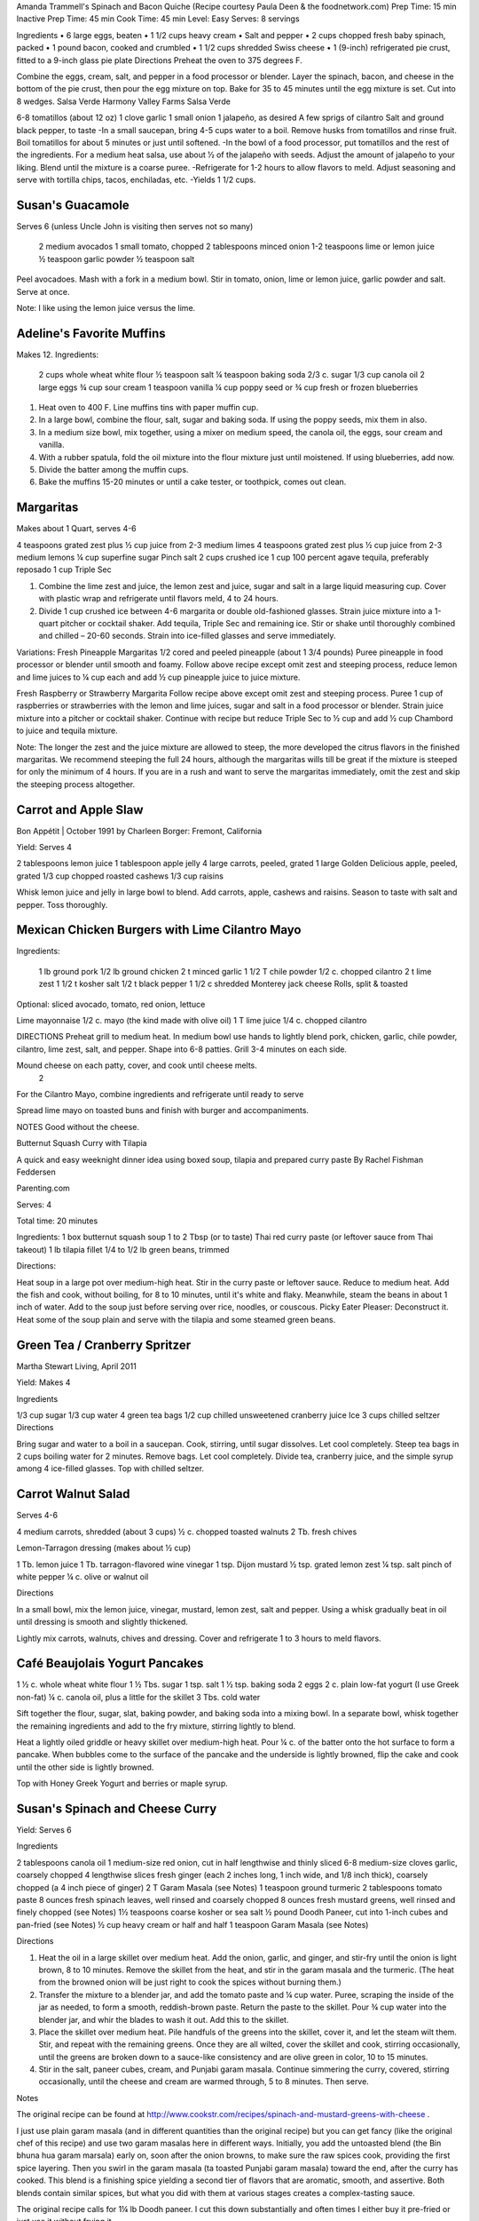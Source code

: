 Amanda Trammell's Spinach and Bacon Quiche
(Recipe courtesy Paula Deen & the foodnetwork.com)
Prep Time:  15 min
Inactive Prep Time: 45 min
Cook Time:  45 min
Level: Easy
Serves:  8 servings

Ingredients
•  6 large eggs, beaten
•  1 1/2 cups heavy cream
•  Salt and pepper
•  2 cups chopped fresh baby spinach, packed
•  1 pound bacon, cooked and crumbled
•  1 1/2 cups shredded Swiss cheese
•  1 (9-inch) refrigerated pie crust, fitted to a 9-inch glass pie plate
Directions
Preheat the oven to 375 degrees F.

Combine the eggs, cream, salt, and pepper in a food processor or blender. Layer the spinach, bacon, and cheese in the bottom of the pie crust, then pour the egg mixture on top. Bake for 35 to 45 minutes until the egg mixture is set. Cut into 8 wedges. 
Salsa Verde
Harmony Valley Farms Salsa Verde

6-8 tomatillos (about 12 oz) 1 clove garlic 1 small onion
1 jalapeño, as desired A few sprigs of cilantro Salt and ground black pepper, to taste
-In a small saucepan, bring 4-5 cups water to a boil. Remove husks from tomatillos and rinse fruit. Boil tomatillos for about 5 minutes or just until softened. -In the bowl of a food processor, put tomatillos and the rest of the ingredients. For a medium heat salsa, use about 1⁄2 of the jalapeño with seeds. Adjust the amount of jalapeño to your liking. Blend until the mixture is a coarse puree. -Refrigerate for 1-2 hours to allow flavors to meld. Adjust seasoning and serve with tortilla chips, tacos, enchiladas, etc. -Yields 1 1/2 cups.  


Susan's Guacamole
=================

Serves 6 (unless Uncle John is visiting then serves not so many)

    2 medium avocados
    1 small tomato, chopped
    2 tablespoons minced onion
    1-2 teaspoons lime or lemon juice
    ½ teaspoon garlic powder
    ½ teaspoon salt

Peel avocadoes. Mash with a fork in a medium bowl.  Stir in tomato, onion,
lime or lemon juice, garlic powder and salt.  Serve at once. 

Note:  I like using the lemon juice versus the lime. 




Adeline's Favorite Muffins
==========================

Makes 12.  Ingredients:

    2 cups whole wheat white flour
    ½ teaspoon salt
    ¼ teaspoon baking soda
    2/3 c. sugar
    1/3 cup canola oil
    2 large eggs
    ¾ cup sour cream
    1 teaspoon vanilla
    ¼ cup poppy seed or ¾ cup fresh or frozen blueberries

1. Heat oven to 400 F.  Line muffins tins with paper muffin cup.
2. In a large bowl, combine the flour, salt, sugar and baking soda.  If using the poppy seeds, mix them in also.
3. In a medium size bowl, mix together, using a mixer on medium speed, the canola oil, the eggs, sour cream and vanilla.
4. With a rubber spatula, fold the oil mixture into the flour mixture just until moistened.  If using blueberries, add now.
5. Divide the batter among the muffin cups.
6. Bake the muffins 15-20 minutes or until a cake tester, or toothpick, comes out clean. 



Margaritas
==========

Makes about 1 Quart, serves 4-6

4 teaspoons grated zest plus ½ cup juice from 2-3 medium limes
4 teaspoons grated zest plus ½ cup juice from 2-3 medium lemons
¼ cup superfine sugar
Pinch salt
2 cups crushed ice
1 cup 100 percent agave tequila, preferably reposado
1 cup Triple Sec

1. Combine the lime zest and juice, the lemon zest and juice, sugar and salt in a large liquid measuring cup.  Cover with plastic wrap and refrigerate until flavors meld, 4 to 24 hours.
2. Divide 1 cup crushed ice between 4-6 margarita or double old-fashioned glasses. Strain juice mixture into a 1-quart pitcher or cocktail shaker.  Add tequila, Triple Sec and remaining ice. Stir or shake until thoroughly combined and chilled – 20-60 seconds. Strain into ice-filled glasses and serve immediately.

Variations:
Fresh Pineapple Margaritas  
1/2 cored and peeled pineapple (about 1 3/4 pounds)
Puree pineapple in food processor or blender until smooth and foamy.  Follow above recipe except omit zest and steeping process, reduce lemon and lime juices to ¼ cup each and add ½ cup pineapple juice to juice mixture.

Fresh Raspberry or Strawberry Margarita
Follow recipe above except omit zest and steeping process.  Puree 1 cup of raspberries or strawberries with the lemon and lime juices, sugar and salt in a food processor or blender.  Strain juice mixture into a pitcher or cocktail shaker. Continue with recipe but reduce Triple Sec to ½ cup and add ½ cup Chambord to juice and tequila mixture.

Note:  The longer the zest and the juice mixture are allowed to steep, the more developed the citrus flavors in the finished margaritas.  We recommend steeping the full 24 hours, although the margaritas wills till be great if the mixture is steeped for only the minimum of 4 hours.  If you are in a rush and want to serve the margaritas immediately, omit the zest and skip the steeping process altogether. 

Carrot and Apple Slaw 
=====================

Bon Appétit | October 1991
by Charleen Borger: Fremont, California



Yield: Serves 4

2 tablespoons lemon juice
1 tablespoon apple jelly
4 large carrots, peeled, grated
1 large Golden Delicious apple, peeled, grated
1/3 cup chopped roasted cashews
1/3 cup raisins

Whisk lemon juice and jelly in large bowl to blend. Add carrots, apple, cashews and 
raisins. Season to taste with salt and pepper. Toss thoroughly.

 
Mexican Chicken Burgers with Lime Cilantro Mayo
===============================================

Ingredients:

    1 lb ground pork
    1/2 lb ground chicken
    2 t minced garlic
    1 1/2 T chile powder
    1/2 c. chopped cilantro
    2 t lime zest
    1 1/2 t kosher salt
    1/2 t black pepper
    1 1/2 c shredded Monterey jack cheese
    Rolls, split & toasted

Optional: sliced avocado, tomato, red onion, lettuce

Lime mayonnaise
1/2 c. mayo (the kind made with olive oil)
1 T lime juice
1/4 c. chopped cilantro

DIRECTIONS
Preheat grill to medium heat. In medium bowl use hands to lightly blend pork, chicken, garlic, chile powder, cilantro, lime zest, salt, and pepper. Shape into 6-8 patties. Grill 3-4 minutes on each side. 

Mound cheese on each patty, cover, and cook until cheese melts.
      2 
For the Cilantro Mayo, combine ingredients and refrigerate until ready to serve

Spread lime mayo on toasted buns and finish with burger and accompaniments.

NOTES
Good without the cheese.
 

Butternut Squash Curry with Tilapia

A quick and easy weeknight dinner idea using boxed soup, tilapia and prepared curry paste
By Rachel Fishman Feddersen

Parenting.com

Serves: 4

Total time: 20 minutes

Ingredients:
1 box butternut squash soup
1 to 2 Tbsp (or to taste) Thai red curry paste (or leftover sauce from Thai takeout)
1 lb tilapia fillet
1/4 to 1/2 lb green beans, trimmed

Directions:

Heat soup in a large pot over medium-high heat.
Stir in the curry paste or leftover sauce.
Reduce to medium heat. Add the fish and cook, without boiling, for 8 to 10 minutes, until it's white and flaky.
Meanwhile, steam the beans in about 1 inch of water. Add to the soup just before serving over rice, noodles, or couscous.
Picky Eater Pleaser: Deconstruct it. Heat some of the soup plain and serve with the tilapia and some steamed green beans.  


Green Tea / Cranberry Spritzer
==============================

Martha Stewart Living, April 2011

Yield: Makes 4

Ingredients

1/3 cup sugar
1/3 cup water
4 green tea bags
1/2 cup chilled unsweetened cranberry juice
Ice
3 cups chilled seltzer
Directions

Bring sugar and water to a boil in a saucepan. Cook, stirring, until sugar dissolves. Let cool completely. Steep tea bags in 2 cups boiling water for 2 minutes. Remove bags. Let cool completely. Divide tea, cranberry juice, and the simple syrup among 4 ice-filled glasses. Top with chilled seltzer.

  
Carrot Walnut Salad
===================

Serves 4-6

4 medium carrots, shredded (about 3 cups)
½ c. chopped toasted walnuts
2 Tb. fresh chives

Lemon-Tarragon dressing (makes about ½ cup)

1 Tb. lemon juice
1 Tb. tarragon-flavored wine vinegar
1 tsp. Dijon mustard
½ tsp. grated lemon zest
¼ tsp. salt
pinch of white pepper
¼ c. olive or walnut oil

Directions

In a small bowl, mix the lemon juice, vinegar, mustard, lemon zest, salt and pepper.  Using a whisk gradually beat in oil until dressing is smooth and slightly thickened.  

Lightly mix carrots, walnuts, chives and dressing.  Cover and refrigerate 1 to 3 hours to meld flavors.
 

Café Beaujolais Yogurt Pancakes
===============================

1 ½  c. whole wheat white flour
1 ½ Tbs. sugar
1 tsp. salt
1 ½ tsp. baking soda
2 eggs
2 c. plain low-fat yogurt (I use Greek non-fat)
¼ c. canola oil, plus a little for the skillet
3 Tbs. cold water

Sift together the flour, sugar, slat, baking powder, and baking soda into a mixing bowl.  In a separate bowl, whisk together the remaining ingredients and add to the fry mixture, stirring lightly to blend.

Heat a lightly oiled griddle or heavy skillet over medium-high heat.  Pour ¼ c. of the batter onto the hot surface to form a pancake.  When bubbles come to the surface of the pancake and the underside is lightly browned, flip the cake and cook until the other side is lightly browned.

Top with Honey Greek Yogurt and berries or maple syrup. 



Susan's Spinach and Cheese Curry
================================

Yield: Serves 6

Ingredients

2 tablespoons canola oil
1 medium-size red onion, cut in half lengthwise and thinly sliced
6-8 medium-size cloves garlic, coarsely chopped
4 lengthwise slices fresh ginger (each 2 inches long, 1 inch wide, and 1/8 inch thick), coarsely chopped (a 4 inch piece of ginger)
2 T Garam Masala (see Notes)
1 teaspoon ground turmeric
2 tablespoons tomato paste
8 ounces fresh spinach leaves, well rinsed and coarsely chopped
8 ounces fresh mustard greens, well rinsed and finely chopped (see Notes)
1½ teaspoons coarse kosher or sea salt
½  pound Doodh Paneer, cut into 1-inch cubes and pan-fried  (see Notes)
½ cup heavy cream or half and half
1 teaspoon Garam Masala (see Notes)

Directions

1. Heat the oil in a large skillet over medium heat. Add the onion, garlic, and ginger, and stir-fry until the onion is light brown, 8 to 10 minutes. Remove the skillet from the heat, and stir in the garam masala and the turmeric. (The heat from the browned onion will be just right to cook the spices without burning them.)
2. Transfer the mixture to a blender jar, and add the tomato paste and ¼ cup water. Puree, scraping the inside of the jar as needed, to form a smooth, reddish-brown paste. Return the paste to the skillet. Pour ¾ cup water into the blender jar, and whir the blades to wash it out. Add this to the skillet.
3. Place the skillet over medium heat. Pile handfuls of the greens into the skillet, cover it, and let the steam wilt them. Stir, and repeat with the remaining greens. Once they are all wilted, cover the skillet and cook, stirring occasionally, until the greens are broken down to a sauce-like consistency and are olive green in color, 10 to 15 minutes.
4. Stir in the salt, paneer cubes, cream, and Punjabi garam masala. Continue simmering the curry, covered, stirring occasionally, until the cheese and cream are warmed through, 5 to 8 minutes. Then serve.

Notes

The original recipe can be found at http://www.cookstr.com/recipes/spinach-and-mustard-greens-with-cheese .

I just use plain garam masala (and in different quantities than the original
recipe) but you can get fancy (like the original chef of this recipe) and use
two garam masalas here in different ways. Initially, you add the untoasted
blend (the Bin bhuna hua garam marsala) early on, soon after the onion browns,
to make sure the raw spices cook, providing the first spice layering. Then you
swirl in the garam masala (ta toasted Punjabi garam masala) toward the end,
after the curry has cooked. This blend is a finishing spice yielding a second
tier of flavors that are aromatic, smooth, and assertive. Both blends contain
similar spices, but what you did with them at various stages creates a
complex-tasting sauce.  

The original recipe calls for 1¼ lb Doodh paneer.  I cut this down
substantially and often times I either buy it pre-fried or just use it without
frying it.

How to Prepare Mustard Greens:

Fresh mustard greens are available in most supermarkets. To prepare them for
cooking, cut out and discard the tough rib that runs through three-quarters
the length of each leaf. Stack 2 or 3 similar-length leaves and roll them
tightly into a tube shape. Cut the tube into thin crosswise slices and unfold
them to yield ribbons (called a chiffonade). Place them in a large bowl. Once
all the greens are sliced, cover them with cold water. Dunk the leaves briefly
under the water. Grab handfuls of the leaves to lift them out of the water.
The sand or grit will sink to the bottom. Repeat once or twice to ensure that
the leaves are completely clean and grit-free. 


Susan's Asian Chicken Pasta Salad
=================================

Creamy Sesame Dressing
1 ¼ c. Mayonnaise (the kind made with olive oil)
¼ c. soy sauce
¼ c. rice vinegar
¼ c. sugar
¼ c. sesame oil
 ¼ tsp.  black pepper


Salad
8 oz. fusilli pasta
2 c. cubed cooked chicken
4 green onions, thinly sliced
1 c. snow peas cut in 1 “ pieces
1 c. halved red grapes
1 c. mandarin oranges (1 large can drained)
1 8 oz. can sliced button mushrooms, drained
3-4 oz.  wonton strips (the best come from the deli at Macy's)

Directions

Dressing:  Combine all ingredients.  (Makes enough for two salads.)

Salad:  

1. Cook pasta according to package instructions.  Drain and rinse with cold water and drain again.
2. Fill a bowl with ice water.  Bring small pan of water to a boil.  Submerge peas in boiling water for no more than 1 minute.  Immediately drain and place into the ice water.   (I sometimes just use them raw, especially when they are tender)
3. In a large bowl, combine the pasta, snow peas, chicken, green onions, mushrooms, grapes and oranges.  Toss well.
4. Cover and refrigerate until chilled.
5. Top with wonton strips right before serving.

Serves 6 
Southwestern Smoked Turkey and Pasta Salads

1 ¼  c. orzo (rice shaped pasta)

2 c. diced smoked turkey 
¾ lb ripe plum tomatoes, seeded, diced
½ med. green bell pepper, thinly sliced
1 c. frozen corn kernels, thawed
1/3 c. chopped red onion
1 15 oz. can black beans, drained and rinsed

¼ c. olive oil
6 Tb. chopped fresh cilantro
3 Tb. white wine vinegar
1 Tb Dijon mustard
1 large jalapeno chili, seeded, minced
1 ¼  tsp ground cumin
¾ tsp. salt
¾ tsp. pepper

1 ripe avocado, peeled, sliced

Cook pasta according to directions.  Drain and cool pasta.  Add turkey, tomatoes, green bell pepper, corn, beans and onion to pasta.

Whisk together olive oil, cilantro, vinegar, mustard, chili, cumin, salt and pepper.  Pour dressing over salad and mix gently.  Can be prepared 3 hours ahead.  Cover and refrigerate.

Adapted from Bon Appetit, Smoked Turkey and Rice Salad, August 1991. 
Berkeley Petite Lentil Couscous Salad
4-6 servings

¾ c. petite french green lentils
1 ½ c. water

¾ c. petite crimson lentils (orange lentils)
1 ½ c. water
1 tsp. lemon juice

¾ c. couscous – cooked per package directions in chicken broth and 1 Tb. olive oil

3 Tb. while wine vinegar
1 tsp. White Wine Worcestershire Sauce
3 Tb. lemon juice
1 ½ tsp. ground cumin
1 clove garlic, crushed
½ tsp oregano
1/3 c. olive oil

Prepare Lentils:
Rinse green lentils and cook in 1 ½ c. water for 15-20 minutes or until tender but not mushy. Drain.

Cook petite crimson lentils (do not rinse) in 1 ½ c. water with 1 tsp lemon juice for about 5 minutes – until tender but still firm.  Drain.

Prepare Dressing:  
Combine vinegar, 3 Tbs. lemon juice, Worcestershire Sauce, cumin, garlic, oregano and 1/3 cup olive oil.  Whisk together.

Prepare Salad:
In large bowl, combine both lentils with couscous.  Add dressing and mix well.  Serve either at room temperature or chilled. 
Bianca Conti-Tronconi's Basil Pesto

Wash and dry basil.  Medium pack into a food processor.  Add a pinch of salt (to keep from turning black).  Add virgin olive oil.  Start with ½ c. and may need to add up to 1 ½ c.  Cream in food processor until stiff.

If freezing.  Freeze in containers with a thin film of olive oil.

Thaw.  Add salt as needed, 1 clove crushed garlic, ½ c. grated parmesan cheese and ¼ c. chopped pine nuts.  Blend in food processor.  Add 2 Tb. whole pine nuts.

Makes 2 cups.

¼ c. = 4 servings.

 
Portobello Risotto
2 T. unsalted butter
2 T. olive oil
½ c. finely chopped onion
1 clove garlic, minced
6 oz. Portobello mushrooms, chopped in ½ inch cubes
1 ½ c. Arborio rice
½ c. dry white wine
3 ½  to 4 c. hot chicken broth (low-salt if using canned)
3 T. fresh chopped lemon thyme (regular thyme if you can not find lemon thyme)
½ c. freshly grated Parmigiano-Reggiano
salt and pepper to taste

Heat butter and olive oil in a heavy large saucepan over medium heat.  Add onion and garlic.  Saute until golden, about 10 minutes.  Add rice and Portobello mushrooms.  Saute until rice turns translucent, about 5 minutes.  Add white wine, stirring until almost all liquid has evaporated.  Add chicken broth by the ½ c., stirring constantly until all liquid has evaporated.  Continue adding chicken broth and stirring until the rice is tender and the mixture is creamy. 
 
Byerly's Italian Beef Burgers
=============================

1 ½ Lb. ground beef
1 c.  Panko crumbs
2 large eggs
2 Tb. capers
2 Tb. minced calamata olives
1/3 c. minced red bell pepper
1/3 c. minced green bell pepper
2-3 Tb. minced onion
3/4/ c. grated asiago cheese
1 -2 tsp. dried oregano

Gently mix all ingredients together.  Form into patties.  Individually wrap and freeze if not grilling them all.  




Amanda Trammell's Raspberry Trifle
==================================

Ingredients:

    1 (10 ¾ oz) loaf frozen pound cake
    1 ½ c. heavy cream
    ¾ c. granulated sugar
    2 (8 oz) pkgs cream cheese, softened
    2 tsp. lemon juice
    2 tsp. vanilla
    2 (10 oz) pkgs frozen sweetened raspberries, thawed
    2 T. baking cocoa powder
    Fresh raspberries, option (for garnish)

1. Slice cake into 18-20 slices (cubes work also); set aside
2. In a mixing bowl, beat cream with ¼ c. sugar until stiff peaks form.  Set aside.
3. In another bowl, beat cream cheese, lemon juice, vanilla and remaining sugar.  Fold in 2 cups of whipped cream; set remaining whipped cream aside for topping.
4. Drain raspberries, reserving juice; set berries aside.
5. Line bottom of a 3- quart glass bowl with 1/3 of the cake slices/cubes.  Drizzle with some of the raspberry juice. Spread ¼ of the creamed cheese mixture.  Sift ¼ of the cocoa over the top.  Sprinkle with 1/3 of the berries.  Repeat layers twice.  Top with the remaining cream cheese mixture, whipped cream and sifted cocoa.  Cover and refrigerate for 4 hours or overnight.  Garnish with fresh raspberries just before serving.
 



Chicken Burgers
===============

Ingredients:

 ¾ c. Panko bread crumbs 
1/3c. buttermilk 
1/3 tsp. black pepper 
1/3 tsp cayenne pepper 
¼ tsp. salt 
20 oz chicken, ground

Directions
1. Mix all ingredients together 
2. Grill on a griddle sprayed lightly with oil 
3. Serve with Southern Cole slaw and topped with Coleslaw. 
4. These do not grill well on an outdoor grill, as they are quite moist. 
5. I used chipotle pepper and you could use more than called for if you want a
spicier burger 

Makes 5 servings

Coleslaw for Chicken Burgers 

Ingredients

1⁄2 head red cabbage, shredded
3 shredded carrots
1 ½ shredded Beauty Heart radishes (optional)
1/2 c. plain yogurt
1/4 c. mayonnaise
5 T. apple cider vinegar 
3/4 tsp celery seed 
4 tsp. sugar

1. Mix dressing ingredients. 
2. Add cabbage, radish and carrot. 
3. I added a beauty heart radish to my salad and would do so again. 
Summer Flavored Waters
 
Source: Better Homes and Gardens, May 2005
 

 
Makes 8 (8-ounce) servings each recipe
Prep: 10 minutes each
Chill: 2 hours
      





Ingredients
2 to 3 slices ripe honeydew melon
1   lime, sliced 1/4-inch thick
4   mint sprigs
2 quarts water
   Ice cubes
Directions
1. Add slices of melon, lime slices, and mint sprigs to a large pitcher. Fill pitcher with the water. Refrigerate for 2 to 4 hours to allow fruit and herbs to transfer flavors to water. To serve, fill glasses with ice. Top with flavored water. Makes 8 (8-ounce) servings each recipe. 

Herb and Berry Flavored Water: Substitute 1 cup fresh blueberries, lightly crushed, and two 4-inch sprigs fresh rosemary, lightly bruised, for the melon, lime, and mint. Fill pitcher with water, refrigerate 2 to 4 hours, and serve as above. 


 
Cauliflower Wedges with Lemon Dressing
 
Source: Better Homes and Gardens, May 2005 
Makes 4 servings                         Start to Finish: 20 minutes       

Ingredients
2 small heads cauliflower
2 to 3 ounces thinly sliced Serrano ham, cooked ham, or prosciutto
1 ounce Manchego cheese or Jack cheese, thinly sliced or crumbled
1/4 cup olive oil or cooking oil
2 tablespoons lemon juice
1 clove garlic, minced
1/2 teaspoon salt
1/4 teaspoon sugar
1/4 teaspoon dry mustard
1/4 teaspoon freshly ground black pepper
2 tablespoons toasted pine nuts
2 tablespoons capers, drained

Directions
1. Remove heavy leaves and tough stems from cauliflower; cut into 4 to 6 wedges each. Place cauliflower in a microwave-safe 3-quart casserole. Add 1/2 cup water. Microcook, covered, on 100 percent power (high) for 7 to 9 minutes or just until tender. Remove with a slotted spoon to serving plates. Top with ham and cheese. 
2. In a screw top jar combine oil, lemon juice, garlic, salt, sugar, mustard, and pepper. Cover and shake well to combine; drizzle over cauliflower, ham, and cheese. Sprinkle with pine nuts and capers. Makes 4 servings. 
Note: Serrano ham comes from Spain; find it in some specialty markets or at www.tienda.com. Substitute with any other thinly sliced ham. 



 
Fragrant beef curry with rice
Bon Appétit |  November 2000 
"An Indian friend of my mother's gave her this recipe for beef curry back in 1936," writes Bill Goodhue of Chino, California. "The recipe has been passed on to me, so I can still enjoy the sweet-spicy flavors of this stew more than 60 years later."
Servings:   Makes 6 servings.
INGREDIENTS

2 pounds well-trimmed boneless beef stew meat, cut into 1-inch pieces
3 tablespoons vegetable oil2 large onions, sliced
6 whole cloves
2 large garlic cloves, chopped
2 cinnamon sticks
1 bay leaf
1/4 teaspoon dried crushed red pepper
1 1/2 cups whole milk
3 large tomatoes, quartered
3 tablespoons Major Grey chutney
3 tablespoons fresh lemon juice
2 tablespoons minced peeled fresh ginger
1 1/2 tablespoons curry powder
1/2 teaspoon salt
Hot cooked rice 
PREPARATION

Sprinkle beef with salt and pepper. Heat 2 tablespoons oil in heavy large pot over high heat. Working in batches, add beef to pot and brown on all sides, about 7 minutes per batch. Using slotted spoon, transfer to plate.
Heat remaining 1 tablespoon oil in same pot over medium-high heat. Add onions; sauté until tender and brown, about 7 minutes. Return beef to pot. Add cloves, garlic, cinnamon sticks, bay leaf and dried red pepper to pot; stir 1 minute. Stir in milk, tomatoes, chutney, lemon juice, ginger, curry powder and 1/2 teaspoon salt and bring to boil. Reduce heat, cover and simmer until beef is tender, stirring occasionally, about 2 hours.
Uncover; increase heat to medium. Boil stew until juices are slightly thickened, about 10 minutes. Serve over rice. 
Makes 6 servings.

Hot and Sour Soup

To rehydrate dried whole mushrooms, place them in a bowl, add boiling water to cover and let soak for 30 minutes, until soft. For dried mushroom slices, reduce the soaking time to 15 to 20 minutes. Drain well. For extra mushroom flavor, reserve the soaking liquid and add it to the dish. Before using, strain the liquid through a sieve lined with cheesecloth or a coffee filter to remove any grit. 

Accompany the soup with a shredded cabbage salad dressed with rice wine vinegar, sugar and a little oil.

Ingredients:
1 oz. dried Chinese black mushrooms or dried shiitake mushrooms
3 cups boiling water
2 Tbs. plus 1 tsp. white wine vinegar
1 Tbs. plus 1 tsp. soy sauce
1/2 tsp. Asian sesame oil
1 1/4 tsp. Asian chili oil
1/2 tsp. freshly ground pepper, plus more, to taste
5 cups chicken stock
1/2 cup canned thinly sliced bamboo shoots, rinsed and drained
1 boneless, skinless whole chicken breast, about 1/2 lb., cut crosswise into thin bite-size  slices
1/4 lb. firm tofu, drained and cut into 1/2- inch cubes
2 Tbs. cornstarch
1/4 cup water
1 egg, well beaten

Directions:
Soak the dried mushrooms in the boiling water for 30 minutes. Drain the mushrooms and slice them thinly. Set aside. 

In a small bowl, stir together the vinegar, soy sauce, sesame oil, chili oil and the 1/2 tsp. pepper. Set aside. 

In a saucepan over medium-high heat, bring the stock to a simmer. Add the mushrooms and bamboo shoots and cook until the stock is aromatic, about 3 minutes. Reduce the heat to medium and add the chicken and tofu. Cook until the chicken is just opaque throughout and the tofu is heated through, about 2 minutes. Add the reserved vinegar-soy mixture and bring to a simmer. 

In a small bowl, combine the cornstarch and water and stir until the cornstarch is dissolved. Add to the soup and stir until the soup begins to thicken. Remove from the heat. Add the egg, whisking with a fork until little shreds of cooked egg form. Taste and adjust the seasonings with vinegar, pepper or soy sauce. 

Ladle the soup into warmed bowls and serve immediately.
Adapted from Williams-Sonoma Collection Series, Soup, by Diane Rossen Worthington (Simon & Schuster, 2001). 
White Turkey Chili

Made with chunks of cooked turkey, this hearty chili is a wonderful way to use up leftovers from the Thanksgiving feast. 

Ingredients:
2 Tbs. olive oil
1 large yellow onion, diced
Salt and freshly ground pepper, to taste
2 tsp. toasted ground cumin
5 garlic cloves, minced
1 jalapeño, seeded and minced
1 lb. Anaheim chilies, roasted, peeled and diced,   or 3 cans (each 7 oz.) whole fire-roasted  Anaheim chilies, diced
4 to 4 1/2 cups low-sodium chicken broth,   warmed
1 lb. diced cooked turkey
3 cans (each 15 oz.) cannellini beans, drained  and rinsed, or 4 1/2 cups cooked white beans,   drained
2 Tbs. minced fresh oregano
1/3 cup minced fresh cilantro
1/4 cup cornmeal
Shredded jack cheese, sour cream and lime  wedges for serving

Directions:
In a large sauté pan over medium heat, warm the olive oil. Add the onion, season with salt and pepper and cook, stirring occasionally, until softened, 5 to 7 minutes. Add the cumin, garlic and jalapeño and cook, stirring, for 30 seconds. Stir in the chilies and 3 1/2 cups of the broth, and then transfer to a slow cooker. Stir in the turkey, beans, oregano and cilantro. 

Put the cornmeal in a small bowl and slowly whisk in 1/2 cup of the broth. Stir the cornmeal mixture into the turkey mixture. Cover and cook on high for 3 hours according to the manufacturer's instructions. Thin the chili with more broth if needed.

Ladle the chili into warmed bowls. Serve with cheese, sour cream and lime wedges. 

Serves 6 to 8.

Williams-Sonoma Kitchen. 
Orange-Rosemary Chicken 
Bon Appétit | July 1997

It's almost as quick to make the citrus-herb glaze that coats the chicken as it is to open a bottle of barbecue sauce-and the glaze has a far more interesting taste. Pour a Chardonnay or Sauvignon Blanc for the grown-ups; the kids should have lemonade. Finish up with watermelon and brownies.

Can be prepared in 45 minutes or less.
Yield: Makes 6 Servings
Active Time: 45 minutes or less
Total Time: 45 minutes or less

1 12-ounce container frozen orange juice from concentrate, thawed
1/3 cup dry white wine
1/3 cup honey-Dijon mustard
2 tablespoons finely chopped fresh rosemary or 2 teaspoons dried
4 teaspoons soy sauce
2 teaspoons hot pepper sauce (such as Tabasco)
1 large garlic clove, chopped

1 cup hickory smoke chips, soaked in water 30 minutes, drained
2 7-pound chickens, each cut into 8 pieces (breasts halved if large)

Blend first 7 ingredients in processor. Set orange glaze aside.
Prepare barbecue (medium heat). Place smoke chips in 8x6-inch foil packet with open top. Set packet atop coals about 5 minutes before grilling. Sprinkle chicken with salt and pepper. Grill chicken until golden, turning occasionally, about 5 minutes per side. Continue grilling chicken until cooked through, brushing glaze over chicken and turning occasionally, about 25 minutes longer. Transfer to platter.

 
Phyllo-Wrapped Salmon with Leeks and Red Bell Pepper 

Bon Appétit | October 1997
Ristorante Araxi, Whistler, British Columbia
Yield: Serves 6

8 tablespoons (1 stick) butter
4 cups matchstick-size strips red bell peppers (about 2 large)
2 cups matchstick-size strips leek (white and pale green parts only; about 1 large)
1/2 cup dry white wine
1 teaspoon dried crushed red pepper
1/2 cup thinly sliced fresh basil
1 teaspoon salt

12 sheets fresh phyllo pastry or frozen, thawed
6 5-ounce 6x2x1-inch skinless salmon fillets

Melt 2 tablespoons butter in heavy large skillet over medium-high heat. Add bell peppers and leek and sauté until leek is tender, about 6 minutes. Add wine and crushed red pepper to skillet. Simmer until liquid evaporates, about 4 minutes. Remove skillet from heat. Cool vegetable mixture. Stir in basil and salt.
Preheat oven to 400°F. Melt remaining 6 tablespoons butter in small saucepan. Place 1 pastry sheet on work surface (keep remaining phyllo sheets covered). Brush with some of melted butter. Top with second pastry sheet; brush with melted butter. Place 1 salmon fillet crosswise on pastry sheet, 5 inches in from 1 short end. Top salmon fillet with 1/4 cup of vegetable mixture. Fold 5-inch section of pastry over salmon. Fold in sides. Roll up, forming rectangular packet. Transfer to heavy large baking sheet, vegetable side up. Brush packet all over with melted butter. Repeat with remaining pastry sheets, melted butter, salmon fillets and vegetables. (Can be prepared 6 hours ahead. Cover with plastic wrap and refrigerate.)
Bake salmon until pastry is pale golden and salmon is cooked through, about 35 minutes.


NOTE:  Uncle John has made this twice and thinks it is easy and good 
Black Bean and Tomato Quinoa 
Gourmet | July 2007

Quinoa is a fast-cooking, protein-packed whole grain. Steamed, it makes a perfect partner for lime-spiked black beans and fresh tomato.
Yield: Makes 4 (side dish) servings
Active Time: 20 minutes
Total Time: 45 minutes

2 teaspoons grated lime zest
2 tablespoons fresh lime juice
2 tablespoons unsalted butter, melted and cooled
1 tablespoon vegetable oil
1 teaspoon sugar
1 cup quinoa
1 (14- to 15-ounce) can black beans, rinsed and drained
2 medium tomatoes, diced
4 scallions, chopped
1/4 cup chopped fresh cilantro

Whisk together lime zest and juice, butter, oil, sugar, 1/2 teaspoon salt, and 1/4teaspoon pepper in a large bowl.

Wash quinoa in 3 changes of cold water in a bowl, draining in a sieve each time.

Cook quinoa in a medium pot of boiling salted water (1 tablespoon salt for 2 quarts water), uncovered, until almost tender, about 10 minutes. Drain in sieve, then set sieve in same pot with 1 inch of simmering water (water should not touch bottom of sieve). Cover quinoa with a folded kitchen towel, then cover sieve with a lid (don't worry if lid doesn't fit tightly) and steam over medium heat until tender, fluffy, and dry, about 10 minutes. Remove pot from heat and remove lid. Let stand, still covered with towel, 5 minutes.

Add quinoa to dressing and toss until dressing is absorbed, then stir in remaining ingredients and salt and pepper to taste.
 
Roasted Carrots and Parsnips with White Balsamic 
Bon Appétit | November 2010
by Diane Morgan

The technique: Roasting is as basic as baking something uncovered, but this simple process does something magical to vegetables.
The payoff: Roasting caramelizes the sugars and creates veggies that are browned on the outside and tender on the inside.
Yield: Makes 8 to 10 servings
Active Time: 40 minutes
Total Time: 1 hour 30 minutes

2 1/4 pounds medium parsnips, trimmed, peeled, cut into 3 x 1/2-inch sticks
1 1/2 pounds medium carrots, trimmed, peeled, cut into 3 x 1/2-inch sticks
1/4 cup extra-virgin olive oil
2 tablespoons white balsamic vinegar
1 tablespoon minced fresh rosemary
2 teaspoons coarse kosher salt
1 teaspoon black pepper

Preheat oven to 425°F. Combine parsnips and carrots on large rimmed baking sheet. Add oil and remaining ingredients; toss to coat. Spread in even layer on baking sheet. Roast until vegetables are tender and brown around edges, stirring occasionally, about 50 minutes to 1 hour. DO AHEAD: Can be made 1 day ahead. Cool. Cover and chill. Let stand at room temperature 1 hour, then rewarm in 400°F oven 15 minutes.


 
Tortilla Soup with Chicken and Lime 
Bon Appétit | January 1996
by Chef Kathi Long
An adaptation of a recipe from Mexican Light Cooking 
by our friend Kathi Long, a chef and author in Santa Fe.
Yield: Serves 4
 
4 5- to 6-inch diameter corn tortillas
2 teaspoons olive oil

2 14 1/2-ounce cans low-salt chicken broth
2 cups water
3/4 cup canned Mexican-style stewed tomatoes with juices
1 bay leaf
1 garlic clove, pressed
1/4 teaspoon ground cumin
1/8 teaspoon dried crushed red pepper
12 ounces skinless boneless chicken breast halves, cut into 1/2-inch-wide strips
2 green onions, sliced
1/4 cup chopped fresh cilantro
2 tablespoons fresh lime juice
 
Preheat oven to 350°F. Brush 1 side of tortillas with oil; cut in half. Stack halves and
cut crosswise into 1/4-inch-wide strips. Spread strips on nonstick baking sheet. 

Bake until light golden, about 15 minutes. Cool on baking sheet.

Combine broth, water, tomatoes, bay leaf, garlic, cumin and red pepper 
in saucepan; bring to boil. Reduce heat; simmer 5 minutes. Add chicken; 
simmer until just cooked through, about 5 minutes. Stir in green onions, cilantro 
and lime juice. Season with salt and pepper.

Ladle soup into bowls. Sprinkle with tortilla strips and serve.

 
Lacinato Kale and Ricotta Salata Salad 
Gourmet | January 2007

Inspired by an antipasto that's popular at New York City's Lupa, this substantial salad 
takes a hearty, rich green that's usually cooked and proves how delicious it can be 
when served raw.
Yield: Makes 6 servings
Active Time: 25 min
Total Time: 25 min

 
3/4 to 1 pound lacinato kale (also called Tuscan kale) or tender regular kale, 
  stems and center ribs discarded
2 tablespoons finely chopped shallot
1 1/2 tablespoons fresh lemon juice
1/4 teaspoon salt
1/4 teaspoon black pepper
4 1/2 tablespoons extra-virgin olive oil
2 ounces coarsely grated ricotta salata (1 cup)

 
Working in batches, cut kale crosswise into very thin slices.
Whisk together shallot, lemon juice, salt, and pepper in a small bowl,
then add oil in a slow stream, whisking until combined well.
Toss kale and ricotta salata in a large bowl with enough dressing to coat well, 
then season with salt and pepper.

 
Petits Pains au Chocolat 
Bon Appétit | April 2004
These delicious small pastries are easy to make, and they're sure to disappear quickly.
Yield: Makes 24

2 sheets frozen puff pastry (one 17.3-ounce package), thawed, each sheet cut into 12 squares
1 large egg beaten to blend with 1 Tb water (for glaze)
4 3.5-ounce bars imported bittersweet or milk chocolate, each cut into six 2x3/4-inch pieces

Sugar

Line baking sheet with parchment paper. Brush top of each puff pastry square with egg glaze. Place 1 chocolate piece on edge of 1 pastry square. Roll up dough tightly, enclosing chocolate. Repeat with remaining pastry and chocolate. Place pastry rolls on baking sheet, seam side down. (Can be made 1 day ahead. Cover pastries with plastic wrap and refrigerate. Cover and refrigerate remaining egg glaze.)
Preheat oven to 400°F. Brush tops of pastry rolls with remaining egg glaze. Sprinkle lightly with sugar. Bake until pastries are golden brown, about 15 minutes. Serve warm or at room temperature.


NOTE:  These are also good filled with jam or jam and cream cheese 
Lentil Soup with Smoked Ham 
Bon Appétit | October 1999
Start with hearts of romaine topped with balsamic dressing and diced feta cheese, and pass whole grain bread. Have chocolate cupcakes afterward.
Yield: Makes 2 servings (can be doubled)

1 1/2 tablespoons olive oil
1 1/2 cups diced smoked ham
2 teaspoons dried savory
1 1/2 teaspoons dry mustard
3 cups (or more) canned low-salt chicken broth
1 cup brown lentils, rinsed
1 14 1/2-ounce can diced tomatoes with roasted garlic

Heat oil in heavy large saucepan over medium-high heat. Add ham, savory and mustard and stir until ham begins to brown, about 2 minutes. Add 3 cups broth and lentils and bring to boil. Reduce heat to medium, cover and simmer until lentils are tender, about 20 minutes. Add tomatoes with juices; simmer uncovered 2 minutes. Add more broth by 1/4 cupfuls to thin soup, if desired. Season with salt and pepper.


  
Cabbage and Corn Slaw with Cilantro and Orange Dressing 
Bon Appétit | July 2007
Pam Anderson 
Yield: Makes 8 servings

 
1/3 cup frozen orange juice concentrate, thawed
1/3 cup unseasoned rice vinegar
1/3 cup canola oil or vegetable oil
2 (8-ounce) bags coleslaw mix
4 ears of fresh corn, shucked, kernels cut from cob
2 medium carrots, peeled, coarsely grated
1 medium red bell pepper, stemmed, cored, cut into thin strips
6 medium green onions, thinly sliced
1/2 cup chopped fresh cilantro

 
Whisk orange juice concentrate, rice vinegar, and canola oil in small bowl. 
Season with salt and pepper. 
DO AHEAD Dressing can be made 1 day ahead. Cover and refrigerate.

Combine slaw mix, corn kernels, carrots, red bell pepper strips, sliced green onions, 
and chopped cilantro in large bowl. 
Toss with enough dressing to coat. Season slaw to taste with salt and pepper. 
Let stand 15 minutes for flavors to blend. Toss again and serve.


 
Green Bean and Tomato Salad 
Bon Appétit | January 1992
Yield: Serves 12

3 pounds green beans, trimmed, cut into 2-inch pieces
3 tablespoons country-style Dijon mustard
1/4 cup Sherry wine vinegar
2/3 cup olive oil
1/3 cup minced shallots
2 1-pint baskets cherry tomatoes

Cook beans in large pot of boiling salted water until crisp-tender, about 5 minutes. Drain. Refresh under cold water; drain well. Transfer to large bowl. Combine mustard and vinegar in small bowl. Gradually whisk oil. Mix in shallots. (Can be prepared 1 day ahead. Cover beans and dressing separately. Refrigerate beans; let dressing stand at room temperature.) Mix dressing and tomatoes into beans. Season to taste with salt and pepper


 
Barbecued Pork Burgers with Slaw 
Gourmet | August 2007
Alexis Touchet
Spicing up store-bought barbecue sauce with a touch of cayenne and a splash of vinegar is an easy trick that makes a big difference. Here, pork burgers get a triple hit of flavor: The sauce gets mixed into the meat, slathered onto the cooked burgers for the last minute of grilling, and brushed on the bun. A cabbage slaw with a creamy dressing tops them off with just the right crunch.
Yield: Makes 4 -5 burgers

1 (1/2-pound) piece green cabbage, cored
1/4 cup mayonnaise
1 tablespoon milk
1 tablespoon plus 1 1/2 teaspoons white-wine vinegar, divided
1/2 cup very finely shredded carrot (1 medium)
1 tablespoon thinly sliced fresh chives
1/2 cup bottled tomato-based barbecue sauce
1/4 teaspoon cayenne
1 1/2 pounds ground pork
4 Kaiser or soft rolls, split and grilled

Equipment: an adjustable-blade slicer

Prepare grill for direct-heat cooking over medium-hot charcoal (medium heat for gas).
Thinly slice enough cabbage with slicer to measure 2 cups. Whisk together mayonnaise, milk, and 1 1/2 teaspoons vinegar until smooth, then toss with cabbage, carrots, chives, and salt and pepper to taste. Let coleslaw stand at room temperature, uncovered, while making burgers.
Stir together barbecue sauce, cayenne, 1/4 teaspoon salt, and remaining tablespoon vinegar until combined well.
Mix together pork, 1/2 teaspoon salt, 1/4 teaspoon pepper, and 2 tablespoons barbecue sauce mixture until combined (do not overmix), then form into 4 (3/4-inch-thick) burgers (4 inches in diameter).
Oil grill rack, then grill patties, covered only if using a gas grill, turning over occasionally, until just cooked through, about 6 minutes total. Brush top of each patty with 1 tablespoon barbecue sauce mixture, then turn over and grill 30 seconds. Brush top of each patty with 1 tablespoon barbecue sauce, then turn over and grill 30 seconds more.
Brush cut sides of rolls with remaining 1/4 cup barbecue sauce, then sandwich patties and coleslaw between rolls.

Coleslaw can be made 8 hours ahead and chilled, covered. •Patties can be formed 1 hour ahead and chilled, covered. •



Roasted Garlic 
Bon Appétit | October 1999
Yield: Makes about 1 1/3 cups

Note: Also great mixed into mashed potatoes.

large heads of garlic
1/4 cup olive oil

Preheat oven to 350°F. Cut top 1/4 inch off heads of garlic to expose cloves. Place garlic in small baking dish. Add oil and sprinkle with salt and pepper; toss to coat. Turn garlic cut side up. Cover tightly with aluminum foil. Bake until garlic skins are golden brown and cloves are tender, about 55 minutes. Cool. Squeeze garlic cloves from skins.

 
Crostini with Roasted Garlic, Goat Cheese and Apple Chutney 
Bon Appétit | October 1999
128 Cafe, St. Paul, Minnesota
Kari and Brian Chase of St. Paul, Minnesota say that their neighborhood has a great restaurant: 128 Cafe. The last time they were there they tried a delicious appetizer of crisp bread with roasted garlic, goat cheese and apple chutney.
Yield: Makes 8 Servings

Note: At the restaurant, the bread is grilled, but it's just as good when it's baked.

1 cup (packed) golden brown sugar
3/4 cup rice vinegar
2 garlic cloves, minced
1 1/2 teaspoons minced peeled fresh ginger
1/8 teaspoon cayenne pepper
1 cinnamon stick
1 1/2 pounds Granny Smith apples, peeled, cored, cut into -inch pieces (about 4 cups)
1 cup golden raisins
1 cup diced seeded plum tomatoes
1 tablespoon chopped fresh mint

1 French-bread baguette, cut into 1/3-inch-thick slices
Olive oil
Roasted Garlic
12 ounces soft fresh goat cheese (such as Montrachet), room temperature

Stir sugar and vinegar in heavy large saucepan over medium heat until sugar dissolves. Add next 4 ingredients and simmer until mixture is syrupy and reduced to 1/2 cup, about 8 minutes. Mix in apples and raisins. Increase heat to high and boil until apples are tender, stirring frequently, about 10 minutes. Cool to room temperature. (Chutney can be made 3 days ahead; cover and refrigerate.) Mix in tomatoes and mint.
Preheat oven to 450°F. Arrange baguette slices on baking sheet and brush with olive oil. Bake until golden and crisp, about 8 minutes. Spread each toast with roasted garlic; top with goat cheese and chutney.


NOTE:  A good jarred apple chutney or pear chutney works just as well 
Pork Tenderloin with Herbed Breadcrumb Crust 
Bon Appétit | September 1998

Simple, appealing and perfect with the polenta. Pour a Barbera or Pinot Bianco.
Yield: Serves 8

 
6 cups fresh breadcrumbs made from French bread
2/3 cup chopped fresh parsley
2 tablespoons chopped fresh rosemary
1 3/4 teaspoons crumbled bay leaves

3 pounds pork tenderloins, trimmed
2 large eggs, beaten to blend

4 tablespoons (1/2 stick) butter
2 tablespoons olive oil
 
Preheat oven to 375°F. Mix first 4 ingredients in large bowl to blend. Season to taste 
with salt and pepper. 
Sprinkle pork with salt and pepper. Dip into eggs, then into breadcrumb mixture, 
coating completely.
Melt 2 tablespoons butter and 1 tablespoon oil in heavy large skillet over 
medium-high heat. Add half of pork; cook until golden on all sides, about 5
minutes. Place on rack set in large roasting pan. Wipe out skillet. Repeat with 
remaining 2 tablespoons butter, 1 tablespoon oil and pork.
Roast pork until crust is golden and thermometer inserted into center registers 
155°F, about 20 minutes. Transfer pork to cutting board. Let stand 5 minutes. 
Slice pork and serve.

 
Slow-Cooked Carnitas Tacos 

Bon Appétit | April 2008
Amy Finely
You'll need a slow cooker for this recipe (a necessity for any busy cook).
Yield: servings

2 pounds boneless country-style pork ribs or pork shoulder (Boston butt), cut into 1 1/2-inch pieces
2 teaspoons salt
2 teaspoons ground black pepper
2 teaspoons dried oregano (preferably Mexican)
1/2 large onion, cut into 4 pieces
1 avocado, halved, pitted, sliced
Fresh cilantro sprigs
Sliced red bell peppers (optional)
Corn tortillas
Roasted Tomatillo Salsa

Toss pork in bowl of slow cooker with salt, black pepper, and dried oregano to coat. Place onion pieces atop pork. Cover slow cooker and cook pork on low setting until meat is very tender and falling apart, about 6 hours.
Using slotted spoon, transfer pork to cutting board. Discard onion pieces. Using fingers, shred pork; transfer carnitas to platter. Place avocado slices, cilantro sprigs, and sliced red bell peppers, if desired, alongside. Wrap corn tortillas in damp kitchen towel; microwave until warm, about 1 minute. Serve carnitas with warm tortillas and tomatillo salsa.
 
Spicy Garbanzo Bean and Turkey Sausage Soup 
Bon Appétit | March 1995

Sliced or diced fresh avocado makes a colorful garnish for this hearty southwestern soup. If you want to cut up the avocado ahead of time but don't want it to discolor, simply place the avocado pieces in a colander and rinse them with cold water. They will stay bright green for about two hours.
Yield: Serves 6

1 teaspoon olive oil
3/4 pound turkey sausage, casings removed, crumbled
8 large garlic cloves, chopped
1 cup canned diced peeled tomatoes with juices
2 tablespoons thinly sliced seeded jalapeño chili
1 teaspoon ground cumin
1 teaspoon chopped fresh rosemary or 1/2 teaspoon dried
3 15- to 16-ounce cans garbanzo beans (chick-peas), undrained
2 cups canned chicken broth or beef broth
2 tablespoons fresh lemon juice

Chopped fresh cilantro
1 avocado, peeled, sliced

Heat olive oil in heavy large Dutch oven over medium-high heat. Add turkey sausage and chopped garlic and sauté until sausage is golden brown and cooked through, breaking up sausage with back of fork, about 5 minutes. Reduce heat to medium. Add tomatoes with their juices, sliced jalapeño chili, ground cumin and chopped fresh rosemary and simmer 10 minutes, stirring frequently. Add garbanzo beans with their liquid and chicken broth and bring to boil. Reduce heat and simmer soup 15 minutes. Stir in fresh lemon juice. Season soup to taste with salt and pepper. (Can be prepared 1 day ahead. Cover and refrigerate. Rewarm over medium heat before continuing.)
Ladle soup into bowls. Sprinkle soup with chopped fresh cilantro and top with sliced avocado. Serve immediately.
 
Creamy Southwestern Potato Salad 
Bon Appétit | July 2005

A bold medley of cumin, cayenne, corn, and cilantro ups the flavor here. Great with: 
Grilled-fish tacos, steak fajitas, or chipotle-rubbed chicken.
Yield: Makes 6 to 8 servings

 
1/2 cup buttermilk
1/4 cup mayonnaise
1 tablespoon fresh lime juice
1 1/2 teaspoons ground cumin
1/4 teaspoon cayenne pepper

2 pounds small white-skinned potatoes (such as White Rose)

1 cup cooked corn kernels (from 1 medium ear)
1/2 cup chopped sweet onion (such as Vidalia or Maui)
1 14-ounce can hearts of palm, drained, each cut crosswise into 1/3-inch-thick rounds
2 plum tomatoes, seeded, diced (about 1 1/4 cups)
1/2 cup chopped fresh cilantro
1 avocado, pitted, peeled, chopped

 
Whisk buttermilk, mayonnaise, lime juice, cumin, and cayenne in medium bowl to blend.
Cook potatoes in large pot of boiling salted water until tender, about 20 minutes. Drain; cool.
Cut potatoes into 1/2-inch cubes. Place potatoes in large bowl; add corn, onion, hearts of palm, 
tomatoes, and cilantro. Drizzle dressing over potato mixture; toss to coat. Season generously 
with salt. (Can be made 4 hours ahead. Cover and refrigerate.) Gently stir in avocado and serve.

Test-kitchen tip: Pitting an avocado
Cut an unpeeled avocado in half lengthwise. Grasp both sides and twist to open. Tap a large 
knife into the pit so it sticks, then twist the knife to loosen and remove the pit.

 
Sweet-Potato Salad with Spicy Peanut Dressing 
Bon Appétit | July 2005

Great with: Grilled hoisin-glazed ribs, pork chops, or chicken satay.
Yield: Makes 6 to 8 servings
 
1/4 cup rice vinegar
1/4 cup soy sauce
3 tablespoons mayonnaise
4 teaspoons minced peeled fresh ginger
4 teaspoons toasted sesame oil (such as Asian)
4 garlic cloves, minced
1 tablespoon peanut butter
2 teaspoons chili-garlic sauce
1 1/2 teaspoons golden brown sugar

2 pounds red-skinned sweet potatoes (yams), peeled, cut into 1/2-inch cubes

1 1/2 cups sugar snap peas, cut crosswise into 1/2-inch pieces
1 cup thinly sliced green onions
1/3 cup coarsely chopped dry-roasted peanuts

 
Whisk first 9 ingredients in medium bowl to blend.
Add enough water to large saucepan to reach depth of 1/2 inch. Bring to boil; add sweet 
potatoes and cook until just tender, about 5 minutes. Drain; cool.
Mix sweet potatoes, dressing, peas, and green onions in large bowl. Season salad 
with salt and pepper. (Can be made 4 hours ahead. Cover and refrigerate.) 
Sprinkle salad with peanuts and serve.

 
Mexican Black Beans 
Bon Appétit
Serve as a side dish with enchiladas. The beans can be topped with grated Monterey Jack cheese, then covered to melt.
Yield: Serves 6

1 tablespoon olive oil
4 garlic cloves, finely chopped
1 large jalapeño chili, seeded, chopped
1/2 teaspoon (generous) ground cumin
2 15-ounce cans black beans, rinsed, drained
1 14 1/2-ounce can low-salt chicken broth
Fresh lime juice
Chopped fresh cilantro

Heat oil in heavy large saucepan over medium-high heat. Add garlic, chili and cumin and sauté 30 seconds. Add beans and broth and cook 5 minutes, stirring occasionally. Coarsely mash beans with potato masher. Continue boiling until thick, stirring frequently, about 10 minutes. Season to taste with lime juice, salt and pepper. Transfer to bowl. Sprinkle with cilantro and serve.


 
Wheat Berry and Barley Salad with Smoked Mozzarella 
Gourmet | July 1994

"Berries" are whole grains that have been minimally processed: They have been hulled 
but still have the bran and germ intact.
Yield: Serves 6 as a main course or 8 to 10 as a side dish

 
1 cup wheat berries
1 cup pearl barley
1 small red onion, chopped fine
2 garlic cloves, minced and mashed to a paste with 1/2 teaspoon salt
1/4 cup balsamic vinegar
1/4 cup olive oil (preferably extra-virgin)
6 scallions, chopped fine
1 1/2 cups cooked corn (cut from about 2 large ears) (I use frozen corn)
1/2 pound smoked mozzarella cheese, diced fine
1 pint vine-ripened cherry tomatoes, halved
1/2 cup chopped fresh chives

 
Into a kettle of salted boiling water stir wheat berries and cook at a slow boil 30 minutes. 
Stir in barley and cook grains at a slow boil 40 minutes
While grains are cooking, in a large bowl stir together onion, garlic paste, vinegar, and oil.
Drain grains well and add to onion mixture. Toss mixture well and cool. Add scallions, corn, 
mozzarella, tomatoes, chives, and salt and pepper to taste and toss well. 
Salad may be made 1 day ahead and chilled, covered. 
Bring salad to room temperature before serving.

 
Kohlrabi and Apple Salad with Creamy Mustard Dressing 
Gourmet | October 1992

Can be prepared in 45 minutes or less.
Yield: Serves 8

 
1/2 cup heavy cream
2 tablespoons fresh lemon juice
1 tablespoon coarse-grained mustard
3 tablespoons finely chopped fresh parsley leaves
1/2 teaspoon sugar
2 bunches kohlrabi (about 2 pounds), bulbs peeled and cut into julienne strips, 
stems discarded, and the leaves reserved for another use
1 Granny Smith apple

 
In a bowl whisk the cream until it holds soft peaks and whisk in the lemon juice, 
the mustard, the parsley, the sugar, and salt and pepper to taste.  Stir in the kohlrabi 
strips and the apple, peeled, cored, and diced, and combine the salad well.
 
Grilled Chicken Moroccan Style 
Bon Appétit | June 2003

Start marinating the chicken four to six hours ahead. Pour frosty Pilsners or a 
chilled Chenin Blanc.
Yield: Makes 6 servings

 
1 cup olive oil
1/4 cup red wine vinegar
3 tablespoons ground cumin
1 1/2 tablespoons ground coriander
2 teaspoons ground cinnamon
2 teaspoons salt
2 teaspoons sugar
1/4 teaspoon cayenne pepper
4 large chicken breast halves with skin and ribs, cut crosswise in half
4 chicken legs
4 chicken thighs

1/4 cup minced fresh parsley

 
Whisk first 8 ingredients in large glass baking dish. Add all chicken; turn to coat. 
Cover with plastic wrap; chill 4 to 6 hours.
Prepare barbecue (medium heat). Place marinade-coated chicken on barbecue. 
Grill chicken until just cooked through, occasionally brushing with any remaining 
marinade, about 10 minutes per side for breasts and about 12 minutes per side for 
leg and thigh pieces. Transfer chicken to platter. Sprinkle with parsley.
 
Beet and Carrot Pancakes 
Bon Appétit | March 1998
An interesting side dish or meatless entrée.
Yield: Makes 8 servings

1 1/3 cups (packed) coarsely shredded peeled beets (from 2 medium)
1 cup coarsely shredded peeled carrots (from 2 medium)
1 cup thinly sliced onion
1 large egg
1/2 teaspoon salt
1/4 teaspoon pepper
1/4 cup all purpose flour

3 tablespoons olive oil

Low-fat sour cream

Preheat oven to 300°F. Place baking sheet in oven. Combine beets, carrots and onion in large bowl. Mix in egg, salt and pepper. Add flour; stir to blend well.
Heat 1 1/2 tablespoons oil in heavy large skillet over medium heat. Using 1/3 cup beet mixture for each pancake, drop 4 pancakes into skillet. Flatten each into 3-inch round. Cook until brown and cooked through, about 4 minutes per side. Transfer pancakes to baking sheet in oven; keep warm. Repeat with remaining beet mixture, making 4 more pancakes.
Serve pancakes with sour cream.

 
Noodle Salad with Spicy Peanut Butter Dressing 
Bon Appétit | February 2004
by Juli Tsuchiya-Waldron, Tokyo, Japan
Yield: Makes 6 side-dish servings

6 tablespoons creamy peanut butter (do not use old-fashioned style or freshly ground)
1/4 cup low-salt chicken broth
3 tablespoons rice vinegar
3 tablespoons soy sauce
1 1/2 tablespoons sugar
1 tablespoon oriental sesame oil
1 tablespoon minced peeled fresh ginger
1/2 teaspoon cayenne pepper
8 ounces linguine
1 large orange bell pepper, cut into matchstick-size strips
1/2 cup chopped green onions
5 large lettuce leaves
1/4 cup chopped fresh cilantro
1/4 cup chopped salted peanuts

Combine first 8 ingredients in small bowl; whisk to blend. Set dressing aside.
Cook pasta in large pot of boiling salted water until just tender but still firm to bite, stirring occasionally. Drain pasta; rinse with cold water and drain again. Transfer pasta to medium bowl. Add bell pepper and green onions. Pour dressing over; toss to coat. Season salad with salt and pepper. Line serving bowl with lettuce leaves. Transfer salad to prepared bowl. Sprinkle with cilantro and peanuts.

 
Peanut Butter Cookies with Chocolate Chunks 
Bon Appétit | March 1997
Yield: Makes 27 cookies (we make them smaller)
Susan's favorite

1 1/2 cups unbleached all purpose flour
1/3 cup old-fashioned oats
1 teaspoon baking soda
1/4 teaspoon salt
1 cup old-fashioned chunky peanut butter (about 9 ounces)
1 cup (packed) golden brown sugar
1/2 cup (1 stick) unsalted butter, room temperature
1/4 cup honey
1 large egg
1 teaspoon vanilla extract
5 ounces semisweet chocolate, coarsely chopped

Mix flour, oats, baking soda and salt in medium bowl. Using electric mixer, beat peanut butter, brown sugar, butter, honey, egg and vanilla in large bowl until well blended. Stir dry ingredients into peanut butter mixture in 2 additions. Stir in chopped chocolate. Cover and refrigerate until dough is firm and no longer sticky, about 30 minutes.
Preheat oven to 350°F. Butter 2 heavy large baking sheets. With hands, roll 1 heaping tablespoonful of dough for each cookie into 1 3/4-inch-diameter ball. Arrange cookies on prepared baking sheets, spacing 2 1/2 inches apart. Bake cookies until puffed, beginning to brown on top and still very soft to touch, about 12 minutes. Cool cookies on baking sheets 5 minutes. Using metal spatula, transfer cookies to rack and cool completely. (Can be made 2 days ahead. Store in airtight container at room temperature.)

 
Szechuan Noodles with Peanut Sauce 
Bon Appétit | August 1999
Zygot Bookworks & Cafe
Yield: Serves 6 as a main-course

1/2 cup (or more) canned vegetable broth
1 cup super-chunky peanut butter
1/4 cup soy sauce
2 tablespoons balsamic vinegar
1 1/2 tablespoons chili-garlic sauce*
5 garlic cloves, minced

12 ounces dried chow mein udon (Asian-style noodles)*
1 tablespoon canola oil

8 large bok choy leaves
2 red bell peppers, halved lengthwise
2 large carrots, peeled
1 bunch green onions

2 cups shredded Napa cabbage
2 tablespoons toasted sesame seeds

*Available at Asian markets and in the Asian foods section of many supermarkets.

Mix 1/2 cup vegetable broth, peanut butter, soy sauce, balsamic vinegar, chili-garlic sauce and minced garlic in medium bowl to blend well (sauce will be thick). Cook noodles in large pot of boiling salted water until just tender but still firm to bite, about 6 minutes. Drain. Rinse noodles under cold water and cool. Cut noodles into 4- to 5-inch lengths. Transfer noodles to very large bowl. Toss with oil to coat.
Cut bok choy, peppers, carrots and onions into matchstick-size strips. (Sauce, noodles and vegetables can be prepared 4 hours ahead. Cover separately; chill. Bring sauce to room temperature before continuing, thinning with additional broth if necessary.)
Add shredded cabbage and vegetable strips to noodles. Toss with enough peanut sauce to coat. Sprinkle with sesame seeds.


 
Raspberry Corn Muffins 
Gourmet | May 1993
Can be prepared in 45 minutes or less.
Yield: Makes 12 muffins

1 cup yellow cornmeal
1 cup all-purpose flour
1/2 cup sugar
1 teaspoon double-acting baking powder
1 teaspoon baking soda
1/4 teaspoon salt
2 large eggs
1 1/4 cups plain yogurt
1/2 stick (1/4 cup) unsalted butter, melted and cooled
1 cup fresh raspberries

Preheat the oven to 375°F. and butter well twelve 1/2-cup muffin tins. In a bowl whisk together the cornmeal, the flour, the sugar, the baking powder, the baking soda, and the salt. In another bowl whisk together the eggs, the yogurt, and the butter, add the flour mixture, and stir the batter until it is just combined. Fold in the raspberries gently, divide the batter among the muffin tins, and bake the muffins in the middle of the oven for 20 minutes, or until a tester comes out clean. Let the muffins cool in the tins on a rack for 3 minutes, turn them out onto the rack, and let them cool completely. The muffins may be made 1 day in advance and kept in an airtight container.

 
Smoky Chipotle Hummus with Garlic Bagel Chips 
Bon Appétit | October 2001

If you don't have time to make your own hummus, buy some at the market or specialty foods store, and mix in chipotle chilies and cumin to taste.
Yield: Makes 20 servings

2 15-ounce cans garbanzo beans (chickpeas), drained
1/2 cup water
1/4 cup plus 2 tablespoons tahini (sesame seed paste)*
3 tablespoons plus 2 teaspoons fresh lemon juice
2 tablespoons olive oil
2 1/2 teaspoons minced canned chipotle chilies**
1 large garlic clove, minced
1 1/2 teaspoons ground cumin
1 4-ounce jar sliced pimientos in oil, drained
1/3 cup chopped fresh cilantro
2 6-ounce packages roasted-garlic bagel chips

Reserve 3 tablespoons garbanzo beans for garnish. Blend remaining garbanzo beans and next 7 ingredients in processor until smooth. Add pimientos; process, using on/off turns, until pimientos are coarsely chopped. Transfer hummus to medium bowl. Stir in cilantro. Season hummus to taste with salt and pepper. Sprinkle with reserved garbanzo beans. (Can be made 1 day ahead. Cover and chill. Bring to room temperature before serving.) Accompany with bagel chips.
*Sold at Middle Eastern markets, natural foods stores and some supermarkets. **Chipotle chilies canned in a spicy tomato sauce, sometimes called adobo, are available at Latin American markets, specialty foods stores and some supermarkets.

 
Hot Fudge Sauce 
Gourmet | February 2004
Yield: Makes about 2 cups
Active Time: 10 min
Total Time: 30 min

2/3 cup heavy cream
1/2 cup light corn syrup
1/3 cup packed dark brown sugar
1/4 cup unsweetened Dutch-process cocoa powder
1/4 teaspoon salt
6 oz fine-quality bittersweet chocolate (not unsweetened), finely chopped
2 tablespoons unsalted butter
1 teaspoon vanilla

Bring cream, corn syrup, sugar, cocoa, salt, and half of chocolate to a boil in a 1 to 1 1/2-quart heavy saucepan over moderate heat, stirring, until chocolate is melted. Reduce heat and cook at a low boil, stirring occasionally, 5 minutes, then remove from heat. Add butter, vanilla, and remaining chocolate and stir until smooth. Cool sauce to warm before serving.

Notes:
Sauce can be made ahead and cooled completely, then chilled in an airtight container or jar. Reheat before using.
I have used Baker's chocolate squares and I never chop them.  


 
Grilled Chicken Sandwiches with Sage Pesto and Apples 
Bon Appétit | July 2003
by Cheryl and Bill Jamison
Yield: Makes 6 servings

3/4 cup lightly packed fresh sage leaves (from 2 large bunches)
3/4 cup pine nuts (about 4 ounces)
1/4 cup (packed) fresh Italian parsley leaves
1 garlic clove
3/4 cup plus 3 tablespoons olive oil
6 tablespoons freshly grated Parmesan cheese

6 skinless boneless chicken breast halves

6 4x5-inch rectangles focaccia, ciabatta, or long French rolls, split horizontally

Mayonnaise
3 medium Fuji apples, halved, cored, thinly sliced

Using on/off turns, blend sage leaves, pine nuts, parsley, and garlic in processor until mixture is finely chopped. With machine running, add 3/4 cup oil and blend until thick paste forms. Mix in cheese. Transfer to small bowl; season with salt and pepper. (Can be made 1 day ahead. Press plastic wrap onto surface of pesto and refrigerate. Bring to room temperature before using.)

Place each chicken breast between sheets of waxed paper. Using rolling pin or meat mallet, pound each to 1/2-inch thickness. Brush chicken with 3 tablespoons oil; sprinkle with salt and pepper. Let chicken stand 30 minutes.

Prepare barbecue (medium heat). Grill chicken until firm to touch and cooked through, about 5 minutes per side. Transfer chicken to platter. Grill focaccia until just beginning to brown, about 1 minute per side.

Arrange bottom halves of focaccia on work surface. Spread each with mayonnaise. Top each with overlapping layer of sliced apple, then 1 chicken breast. Drizzle each chicken breast with pesto. Spread pesto on cut side of bread tops. Place tops on chicken, pesto side down. Cut sandwiches in half on diagonal. Transfer sandwiches to plates and serve.


 
Moroccan Chicken 
Bon Appétit | April 1991
by Margot Andrew: Los Angeles, California
Yield: Serves 4 to 6

1/2 cup dried currants or raisins
1/4 cup dry Sherry

Butter
3 tablespoons butter
2 tablespoons finely chopped onion
3 tablespoons all purpose flour
1 1/2 teaspoons curry powder
1 cup milk
1 medium apple, peeled, diced
6 boneless chicken breast halves, skinned, patted dry
1/4 cup slivered almonds, toasted

Place currants in small bowl. Add Sherry and let soak 2 hours.

Preheat oven to 350°F. Lightly butter 8-inch square baking pan. Melt 3 tablespoons butter in heavy medium skillet over low heat. Add onion and cook until translucent, stirring occasionally, about 4 minutes. Add flour and curry powder and stir 3 minutes. Gradually whisk in milk. Bring to boil, stirring constantly. Mix in currants with Sherry and apple. Season to taste with salt.

Arrange chicken in prepared pan in single layer. Cover with sauce. Top with almonds. Bake until chicken is cooked through, about 30 minutes.
 
Easy Split Pea Soup 
Bon Appétit | May 1996
by Patricia Murray: County Kerry, Ireland
Yield: Serves 6

2 tablespoons (1/4 stick) butter
1 large onion, chopped
1 cup chopped celery
1 cup chopped peeled carrots
1 1/2 pounds smoked pork hocks
2 teaspoons dried leaf marjoram
1 1/2 cups green split peas
8 cups water

Melt butter in heavy large pot or Dutch oven over medium-high heat. Add onion, celery and carrots. Sauté until vegetables begin to soften, about 8 minutes. Add pork and marjoram; stir 1 minute. Add peas, then water, and bring to boil. Reduce heat to medium-low. Partially cover pot; simmer soup until pork and vegetables are tender peas are falling apart, stirring often, about 1 hour and 10 minutes.
Transfer hocks to bowl. Puree 5 cups soup in batches in blender. Return to pot. Cut pork off bones. Dice pork; return pork to soup. Season with salt and pepper. (Can be made 1 day ahead. Refrigerate until cold, then cover. Rewarm before serving.) 
 
Adeline's Round Meat Soup aka Sausage and Bean Soup 
Bon Appétit | November 2000

Yield: Makes 2 servings (can be doubled)

1 tablespoon olive oil
6 ounces kielbasa or linguiça sausage, cut into thin rounds
1 medium onion, chopped
2 3/4 cups canned low-salt chicken broth
1/2 large bunch kale, stems cut away, leaves thinly sliced
1 15-ounce can small white beans, drained
3/4 cup dry white wine

Heat oil in heavy large saucepan over medium heat. Add sausage and onion; Sauté until onion is tender, about 6 minutes. Add broth and kale; bring to boil. Reduce heat to medium-low; simmer uncovered 10 minutes. Add beans and wine. Cook until kale is tender, about 10 minutes. Season with salt and pepper.

 
Cheesy Baked Penne with Cauliflower 
Bon Appétit | October 2008
by Bruce Aidells (adapted by Susan)

Yield: Makes 8 servings

1 large head of cauliflower, cored, cut into 1-inch florets
2 large heirloom tomatoes
5 tablespoons butter, divided
1/2 cup thinly sliced green onions
Coarse kosher salt
2 tablespoons all purpose flour
1 cup heavy whipping cream
3 cups coarsely grated Comté cheese (or half Gruyère and half Fontina; about 9 ounces), divided
3/4 cup Parmigiano-Reggiano, finely grated Parmesan cheese, divided
1 cup sour cream
1 tablespoon whole grain Dijon mustard
10 ounces penne (3 1/2 cups)
1 cup Panko crumbs

Cook cauliflower in large pot of boiling salted water until crisp-tender, about 5 minutes. Using large sieve, transfer cauliflower to bowl. Add tomatoes to pot; cook 1 minute. Remove from water; peel and dice tomatoes. Reserve pot of water.

Melt 2 tablespoons butter in large skillet over medium-high heat. Add cauliflower; sauté until beginning to brown, about 5 minutes. Add tomatoes and green onions. Cook 1 minute to blend flavors. Remove from heat. Season with coarse salt and pepper.

Melt 2 tablespoons butter in large saucepan over medium-low heat. Add flour and stir 2 minutes. Gradually whisk in cream. Cook until sauce thickens, whisking occasionally, about 4 minutes. Add 2 cups Comté cheese; whisk until melted and sauce is smooth. Whisk in 1/2 cup Parmesan, then crème fraîche and mustard. Season with salt and pepper. Remove from heat.

Return reserved pot of water to boil. Add pasta and cook until tender but still firm to bite, stirring occasionally. Drain; return pasta to same pot. Stir in cauliflower mixture and sauce.

Butter 13x9x2-inch glass baking dish or individual sized ramekins. Spoon in half of pasta mixture; sprinkle with 1/2 cup Comté cheese. Top with remaining pasta mixture and 1/2 cup Comté cheese. Melt remaining 1 tablespoon butter in small skillet. Add breadcrumbs and toss to coat. Remove from heat; mix in 1/4 cup Parmesan. Sprinkle crumbs over pasta. DO AHEAD: Can be made 2 hours ahead. Let stand at room temperature.
Preheat oven to 350°F. Bake pasta uncovered until heated through and bubbling, about 35 minutes.  
Fragrant Beef Curry with Rice 
Bon Appétit November 2000
Bill Goodhue of Chino, California. 
Yield: Makes 6 servings

2 pounds well-trimmed boneless beef stew meat, cut into 1-inch pieces
3 tablespoons vegetable oil

2 large onions, sliced
6 whole cloves
2 large garlic cloves, chopped
2 cinnamon sticks
1 bay leaf
1/4 teaspoon dried crushed red pepper
1 1/2 cups whole milk
3 large tomatoes, quartered
3 tablespoons Major Grey chutney
3 tablespoons fresh lemon juice
2 tablespoons minced peeled fresh ginger
1 1/2 tablespoons curry powder
1/2 teaspoon salt

Hot cooked rice

Sprinkle beef with salt and pepper. Heat 2 tablespoons oil in heavy large pot over high heat. Working in batches, add beef to pot and brown on all sides, about 7 minutes per batch. Using slotted spoon, transfer to plate.
Heat remaining 1 tablespoon oil in same pot over medium-high heat. Add onions; sauté until tender and brown, about 7 minutes. Return beef to pot. Add cloves, garlic, cinnamon sticks, bay leaf and dried red pepper to pot; stir 1 minute. Stir in milk, tomatoes, chutney, lemon juice, ginger, curry powder and 1/2 teaspoon salt and bring to boil. Reduce heat, cover and simmer until beef is tender, stirring occasionally, about 2 hours.
Uncover; increase heat to medium. Boil stew until juices are slightly thickened, about 10 minutes. Serve over rice.
 
Chicken Mole with Chipotles 
Bon Appétit | December 2001

Mole, a classic Mexican chili sauce, gets streamlined here. Chipotle chilies (available canned at Latin American markets and many supermarkets) add heat, while unsweetened chocolate provides subtle sweetness. Serve the stew in shallow bowls with steamed rice. Add an arugula, orange, and red onion salad and a basket of warm corn tortillas. For dessert, offer cinnamon-spiked hot chocolate and wafer cookies.

Yield: Makes 4 servings

6 skinless boneless chicken thighs, each cut into 3 pieces
2 tablespoons ground cumin

1 tablespoon olive oil
1 large onion, thinly sliced
2 14 1/2-ounce cans chili-style chunky tomatoes in juice
1 cup canned low-salt chicken broth
2 tablespoons minced canned chipotle chilies plus 1 tablespoon adobo sauce

1 ounce unsweetened chocolate, chopped

Coat chicken on all sides with cumin. Sprinkle with salt and pepper.
Heat oil in heavy large pot over medium-high heat. Add chicken; sauté until browned on all sides, about 5 minutes. Add onion and sauté until beginning to brown, about 3 minutes. Add tomatoes with juice, broth, chipotle chilies, adobo sauce, and chocolate and bring to simmer. Reduce heat to medium-low and simmer until chicken is cooked through and sauce thickens slightly, about 20 minutes. Season with salt and pepper; serve.
 
Country Captain Soup 
Bon Appétit | March 1995
Adapted by Susan

Yield: Serves 6

1 tablespoon olive oil
1 large onion, coarsely chopped
1/2 cup chopped red bell pepper
4 garlic cloves, chopped
6 skinless boneless chicken thighs (about 1 1/4 pounds), cut into 1-inch pieces
1 tablespoon curry powder
1 teaspoon grated peeled fresh ginger
1/4 teaspoon dried crushed red pepper
4 cups (or more) canned chicken broth
2 cups canned diced peeled tomatoes with juices
1 large Granny Smith apple, peeled, coarsely chopped

1/2 cup orzo (rice-shaped pasta; also called riso)
2 tablespoons dried currants
Chopped fresh cilantro
Plain yogurt

Heat oil in heavy large Dutch oven over medium-high heat. Add onion, bell pepper and garlic; sauté until vegetables soften, about 5 minutes. Add chicken, curry powder, ginger and crushed red pepper; stir 2 minutes. Add 4 cups broth, tomatoes and apple and bring to boil. Reduce heat and simmer 20 minutes. (Can be made 1 day ahead. Cover and refrigerate. Bring to simmer before continuing.)
Stir orzo and currants into soup and simmer until orzo is just cooked through, about 5 minutes. Season with salt and pepper. Ladle soup into bowls. Garnish with cilantro and dollop of yogurt.  
Baked Chicken Meatballs with Peperonata 
Gourmet | August 2009
by Maggie Ruggiero

Yield: Makes 4 servings

For peperonata:
3 red bell peppers, cut into strips
1 1/2 tablespoons extra-virgin olive oil, divided
1 1/2 tablespoons drained capers
1 teaspoon red-wine vinegar 
1/8 teaspoon hot red pepper flakes

For meatballs:
3 slices Italian bread, torn into pieces (1 cup)
1/3 cup milk
3 ounces sliced pancetta, finely chopped
1 small onion, finely chopped
1 small garlic clove, minced
2 tablespoons extra-virgin olive oil, divided
1 large egg
1 pound ground chicken
3 tablespoons finely chopped flat-leaf parsley
1 tablespoon tomato paste

Accompaniment: garlic bread made from remainder of Italian loaf

Make peperonata: 
Preheat oven to 400°F with racks in upper and lower thirds.
Toss bell peppers with 1 tablespoon oil, then roast in a 4-sided sheet pan in lower third of oven, stirring occasionally, until tender and browned, about 35 minutes.
Stir together capers, vinegar, red pepper flakes, and remaining 1/2 tablespoon oil in a medium bowl and set aside.

Make meatballs while peppers roast: 
Soak bread in milk in a small bowl until softened, about 4 minutes.
Cook pancetta, onion, and garlic in 1 tablespoon oil with 1/2 teaspoon each of salt and pepper in a 10-inch skillet over medium heat until onion is softened, about 6 minutes. Cool slightly.
Squeeze bread to remove excess milk, then discard milk. Lightly beat egg in a large bowl, then combine with chicken, pancetta mixture, bread, and parsley. Form 12 meatballs and arrange in another 4-sided sheet pan.
Stir together tomato paste and remaining tablespoon oil and brush over meatballs, then bake in upper third of oven until meatballs are just cooked through, 15 to 20 minutes.

Toss bell peppers with caper mixture. Serve meatballs with peperonata.


Louisiana Red Beans and Rice

(Tyler Florence recipe from the foodnetwork.com)
Serves: 6 servings

Ingredients
•  1 pound dried small red beans, picked over and rinsed
•  2 large smoked ham hocks
•  1 large yellow onion, chopped
•  2 celery stalks, chopped
•  1 large green bell pepper, chopped
•  1 teaspoon cayenne
•  1/4 bunch fresh flat-leaf parsley, chopped
•  2 sprigs fresh thyme
•  3 bay leaves
•  4 garlic cloves, chopped
•  2 green onions, green part only, chopped, plus more for garnish
•  Red pepper sauce
•  2 andouille sausages, sliced thin
•  4 cups cooked white rice

Directions
Place the dried beans in a large bowl and cover with cold water. Soak the beans overnight in the refrigerator.
Drain the beans and put them in a large heavy pot with the ham hocks, adding just enough cold water to cover (about 2 quarts). Add the onion, celery, green pepper, cayenne, parsley, thyme, bay leaves, garlic, green onions, and several shakes of red pepper sauce; give everything a good stir to combine. Simmer, uncovered, until the beans are tender and starting to thicken, about 21/2 hours. You want the beans to be almost overcooked, like they are getting ready to burst. Stir the beans occasionally to prevent scorching on the bottom of the pot. Add about 1 cup of water toward the end of cooking if the mixture appears too thick or dry.
Mash about 1 cup of the cooked beans against the side of the pot with a wooden spoon, this makes the broth thick and creamy. Toss in the sausages and cook for another 30 minutes to heat them through. Adjust the seasoning, if needed. Serve the red beans in a wide bowl over some steamed white rice and garnished with chopped green onion. 
Charred Chili Relleno with Green Rice
(Recipe courtesy of Rachael Ray & The Foodnetwork.com, 2007)
Prep Time: 20 min (Susan thinks it takes longer)
Cook Time: 20 min
Level: Easy

Ingredients
•  4 cups chicken or vegetable stock, divided
•  1 bay leaf
•  2 cups white rice
•  4 large poblano peppers
•  6 ears corn on the cob or 3 cups frozen corn kernels
•  3 tablespoons corn, peanut or vegetable oil, divided
•  1 red onion, chopped
•  1 jalapeno, seeded and chopped
•  4 cloves garlic, chopped
•  1 (15-ounce) can fire roasted diced tomatoes, drained well
•  1 1/2 teaspoons ground cumin, 1/2 palm full
•  1/2 teaspoon dried oregano, eyeball it in your palm
•  Salt and freshly ground black pepper
•  1/2 cup fresh cilantro leaves
•  1/2 pound spinach leaves, deveined and coarsely chopped
•  4 scallions, coarsely chopped
•  2 limes, zested, juiced
•  1 cup shredded Chihuahua cheese, Asadero or Monterey Jack

Directions
Preheat broiler or grill pan to high. (Don't do this until the rellenos are ready)
Heat about 3 1/2 cups stock in a sauce pot with a bay leaf to boiling. Add rice, cover pot reduce heat to low and simmer 18 minutes until tender.
Place poblanos under broiler or on hot grill and char evenly all over, 15 minutes.
While peppers and rice are working, scrape the corn off the cobs or defrost frozen corn and dry by spreading out on clean kitchen towel. Heat 2 tablespoons light oil in a skillet over high heat. When the oil smokes or ripples add corn, onion, jalapenos and toss until the vegetables char at edges and onions are tender, 4 to 5 minutes. Reduce heat to medium-high and add in garlic, fire roasted tomatoes and season with cumin, oregano, salt and pepper. Cook another minute or 2 then turn pan off.
Place the cilantro, spinach, scallions, lime zest, half a cup of stock and a tablespoon of oil in food processor and process into coarse green paste. Stir into your rice pot in the last 3 to 4 minutes of its cooking time.
Sprinkle the lime juice over the corn mixture.
Split the charred peppers open but not in half with small sharp knife then scoop out the seeds with a small spoon. Place peppers in a shallow baking dish and stuff each split pepper with lots of the corn mix, top each pepper with 1/4 cup cheese and place back under broiler to melt and char the cheese.
Serve peppers on beds of green rice. Yum-o! 
Creamy Tomato Soup
PARADE | August 2000

Yield: Makes 6 to 8 servings

 
2 tablespoons butter
2 tablespoons olive oil
1 large onion, chopped
1 tablespoon minced garlic
2 tablespoons flour
3 1/2 pounds ripe tomatoes, chopped
2 tablespoons tomato paste
1 teaspoon sugar
3 cups chicken broth 
1/8 teaspoon ground cloves
Salt and pepper, to taste

1/2 cup half-and-half

 
1. Melt the butter with the oil over low heat in a pot.
2. Add the onion; wilt over low heat for 8 to 10 minutes. Add the garlic during the 
    last 2 minutes, stirring. Sprinkle with flour and cook 3 minutes longer, stirring.
3. Add the tomatoes, tomato paste, sugar, and broth. Bring to a boil, reduce heat 
    to a simmer and cover; cook over medium-low heat for 30 minutes. 
   Season with cloves, salt, and pepper. Remove from heat and cool slightly.
4. Purée the soup in a food processor. Pour through a strainer into a pot. Stir in 
      the half-and-half.
5. Warm the soup before serving.



 
Pearl Barley, Bacon, and Root Vegetable Pilaf
Bon Appétit | January 2006

Yield: Makes 4 servings

 
Pilaf
2 cups water
1/2 teaspoon salt
1 cup pearl barley, rinsed, drained

6 ounces bacon, diced 
1 shallot, minced (onion works just fine)
1 1/4 cups 1/4- to 1/3-inch cubes peeled root vegetables 
(such as celery root, carrot, turnip, rutabaga, and/or butternut squash)

Pinch of sugar
2 teaspoons fresh lemon juice
1/2 teaspoon chopped fresh thyme
1/2 teaspoon chopped fresh rosemary

 
For pilaf:
Bring 2 cups water and salt to boil in medium saucepan. Mix in barley. Cover pan, reduce heat to medium, and simmer until barley is tender, about 30 minutes. Drain barley.
Sauté bacon in large pot over medium heat until brown and crisp. Using slotted spoon, transfer bacon to paper towels. Pour off all but 2 tablespoons drippings from pot. Add shallot; stir 30 seconds. Add cubed vegetables and sugar; sauté 6 minutes. Add barley, lemon juice, and herbs; stir 2 minutes. Mix in bacon; season with salt and pepper.  
Carrot Orzo 

Bon Appétit | March 2007
Yield: Makes 4 servings

6 ounces peeled baby carrots (about 1 1/4 cups; from 16-ounce package)
2 tablespoons (1/4 stick) butter
1 cup orzo (rice-shaped pasta; about 8 ounces)
1 1/2 cups water
1 1/4 cups low-salt chicken broth
1 large garlic clove, minced
1/4 cup grated Parmesan cheese
2 tablespoons chopped green onions
1 teaspoon minced fresh rosemary

Place carrots in processor. Using on/off turns, finely chop carrots. Melt butter in heavy medium saucepan over medium heat. Add orzo and carrots; sauté until orzo is golden, about 5 minutes. Add 1 1/2 cups water, broth, and garlic; cook uncovered over medium heat until all liquid is absorbed, stirring frequently, about 10 minutes. Stir in cheese, green onions, and rosemary. Season to taste with salt and pepper and serve.


